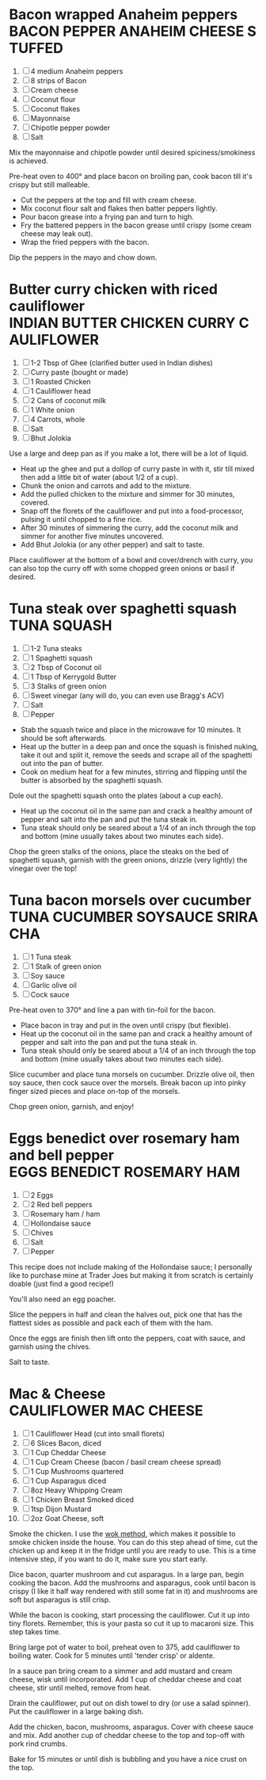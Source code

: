 * Bacon wrapped Anaheim peppers                                :BACON:PEPPER:ANAHEIM:CHEESE:STUFFED:
  
  1. [ ] 4 medium Anaheim peppers
  2. [ ] 8 strips of Bacon
  3. [ ] Cream cheese
  4. [ ] Coconut flour
  5. [ ] Coconut flakes
  6. [ ] Mayonnaise
  7. [ ] Chipotle pepper powder
  8. [ ] Salt
  
  Mix the mayonnaise and chipotle powder until desired
  spiciness/smokiness is achieved.
  
  Pre-heat oven to 400° and place bacon on broiling pan, cook bacon
  till it's crispy but still malleable.
  
  - Cut the peppers at the top and fill with cream cheese.
  - Mix coconut flour salt and flakes then batter peppers lightly.
  - Pour bacon grease into a frying pan and turn to high.
  - Fry the battered peppers in the bacon grease until crispy (some
    cream cheese may leak out).
  - Wrap the fried peppers with the bacon.
  
  Dip the peppers in the mayo and chow down.

* Butter curry chicken with riced cauliflower              :INDIAN:BUTTER:CHICKEN:CURRY:CAULIFLOWER:
  
  1. [ ] 1-2 Tbsp of Ghee (clarified butter used in Indian dishes)
  2. [ ] Curry paste (bought or made)
  3. [ ] 1 Roasted Chicken
  4. [ ] 1 Cauliflower head
  5. [ ] 2 Cans of coconut milk
  6. [ ] 1 White onion
  7. [ ] 4 Carrots, whole
  8. [ ] Salt
  9. [ ] Bhut Jolokia
  
  Use a large and deep pan as if you make a lot, there will be a lot
  of liquid.
  
  - Heat up the ghee and put a dollop of curry paste in with it, stir
    till mixed then add a little bit of water (about 1/2 of a cup).
  - Chunk the onion and carrots and add to the mixture.
  - Add the pulled chicken to the mixture and simmer for 30 minutes,
    covered.
  - Snap off the florets of the cauliflower and put into a
    food-processor, pulsing it until chopped to a fine rice.
  - After 30 minutes of simmering the curry, add the coconut milk and
    simmer for another five minutes uncovered.
  - Add Bhut Jolokia (or any other pepper) and salt to taste.
  
  Place cauliflower at the bottom of a bowl and cover/drench with
  curry, you can also top the curry off with some chopped green onions
  or basil if desired.

* Tuna steak over spaghetti squash                                                     :TUNA:SQUASH:
  
  1. [ ] 1-2 Tuna steaks
  2. [ ] 1 Spaghetti squash
  3. [ ] 2 Tbsp of Coconut oil
  4. [ ] 1 Tbsp of Kerrygold Butter
  5. [ ] 3 Stalks of green onion
  6. [ ] Sweet vinegar (any will do, you can even use Bragg's ACV)
  7. [ ] Salt
  8. [ ] Pepper
  
  - Stab the squash twice and place in the microwave for 10
    minutes. It should be soft afterwards.
  - Heat up the butter in a deep pan and once the squash is finished
    nuking, take it out and split it, remove the seeds and scrape all
    of the spaghetti out into the pan of butter.
  - Cook on medium heat for a few minutes, stirring and flipping until
    the butter is absorbed by the spaghetti squash.
  
  Dole out the spaghetti squash onto the plates (about a cup each).
  
  - Heat up the coconut oil in the same pan and crack a healthy amount
    of pepper and salt into the pan and put the tuna steak in.
  - Tuna steak should only be seared about a 1/4 of an inch through
    the top and bottom (mine usually takes about two minutes each
    side).
  
  Chop the green stalks of the onions, place the steaks on the bed of
  spaghetti squash, garnish with the green onions, drizzle (very
  lightly) the vinegar over the top!
* Tuna bacon morsels over cucumber                                 :TUNA:CUCUMBER:SOYSAUCE:SRIRACHA:
  
  1. [ ] 1 Tuna steak
  2. [ ] 1 Stalk of green onion
  3. [ ] Soy sauce
  4. [ ] Garlic olive oil
  5. [ ] Cock sauce
  
  Pre-heat oven to 370° and line a pan with tin-foil for the bacon.
  
  - Place bacon in tray and put in the oven until crispy (but
    flexible).
  - Heat up the coconut oil in the same pan and crack a healthy amount
    of pepper and salt into the pan and put the tuna steak in.
  - Tuna steak should only be seared about a 1/4 of an inch through
    the top and bottom (mine usually takes about two minutes each
    side).
  
  Slice cucumber and place tuna morsels on cucumber. Drizzle olive
  oil, then soy sauce, then cock sauce over the morsels. Break bacon
  up into pinky finger sized pieces and place on-top of the morsels.
  
  Chop green onion, garnish, and enjoy!

* Eggs benedict over rosemary ham and bell pepper                       :EGGS:BENEDICT:ROSEMARY:HAM:

  1. [ ] 2 Eggs
  2. [ ] 2 Red bell peppers
  3. [ ] Rosemary ham / ham
  4. [ ] Hollondaise sauce
  5. [ ] Chives
  6. [ ] Salt
  7. [ ] Pepper
  
  This recipe does not include making of the Hollondaise sauce; I
  personally like to purchase mine at Trader Joes but making it from
  scratch is certainly doable (just find a good recipe!)

  You'll also need an egg poacher.

  Slice the peppers in half and clean the halves out, pick one that
  has the flattest sides as possible and pack each of them with the
  ham.

  Once the eggs are finish then lift onto the peppers, coat with
  sauce, and garnish using the chives.

  Salt to taste.
* Mac & Cheese                                                              :CAULIFLOWER:MAC:CHEESE:

  1.  [ ] 1 Cauliflower Head (cut into small florets)
  2.  [ ] 6 Slices Bacon, diced
  3.  [ ] 1 Cup Cheddar Cheese
  4.  [ ] 1 Cup Cream Cheese (bacon / basil cream cheese spread)
  5.  [ ] 1 Cup Mushrooms quartered
  6.  [ ] 1 Cup Asparagus diced
  7.  [ ] 8oz Heavy Whipping Cream
  8.  [ ] 1 Chicken Breast Smoked diced
  9.  [ ] 1tsp Dijon Mustard
  10. [ ] 2oz Goat Cheese, soft

  Smoke the chicken. I use the [[http://www.seriouseats.com/2010/07/wok-skills-101-indoor-smoking-how-to-smoke-in-a-wok.html][wok method]], which makes it possible to
  smoke chicken inside the house. You can do this step ahead of time,
  cut the chicken up and keep it in the fridge until you are ready to
  use. This is a time intensive step, if you want to do it, make sure
  you start early.

  Dice bacon, quarter mushroom and cut asparagus. In a large pan,
  begin cooking the bacon. Add the mushrooms and asparagus, cook until
  bacon is crispy (I like it half way rendered with still some fat in
  it) and mushrooms are soft but asparagus is still crisp.

  While the bacon is cooking, start processing the cauliflower. Cut it
  up into tiny florets. Remember, this is your pasta so cut it up to
  macaroni size. This step takes time.

  Bring large pot of water to boil, preheat oven to 375, add
  cauliflower to boiling water. Cook for 5 minutes until 'tender
  crisp' or aldente.

  In a sauce pan bring cream to a simmer and add mustard and cream
  cheese, wisk until incorporated. Add 1 cup of cheddar cheese and
  coat cheese, stir until melted, remove from heat.

  Drain the cauliflower, put out on dish towel to dry (or use a salad
  spinner). Put the cauliflower in a large baking dish.

  Add the chicken, bacon, mushrooms, asparagus. Cover with cheese
  sauce and mix. Add another cup of cheddar cheese to the top and
  top-off with pork rind crumbs.

  Bake for 15 minutes or until dish is bubbling and you have a nice
  crust on the top.

